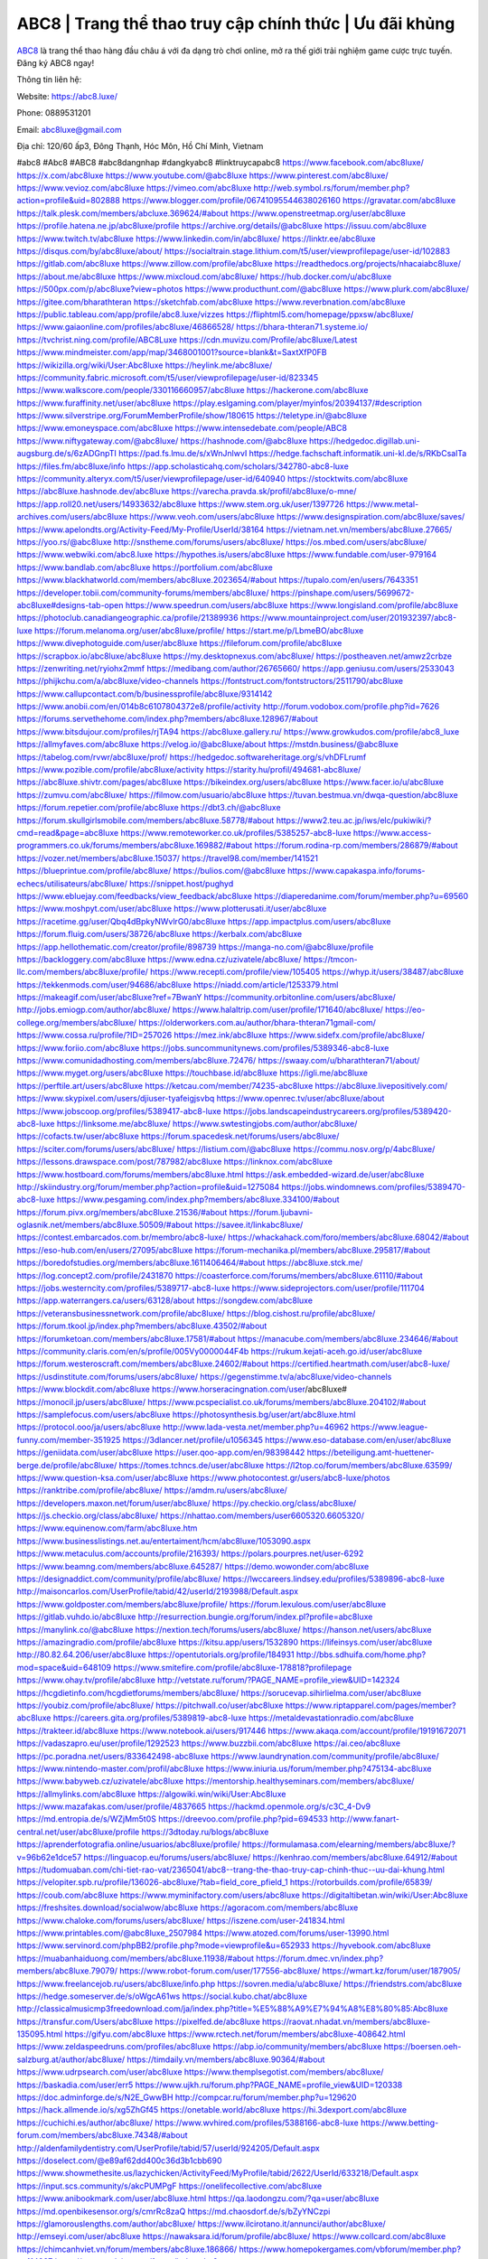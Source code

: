 ABC8 | Trang thể thao truy cập chính thức | Ưu đãi khủng
===================================

`ABC8 <https://abc8.luxe/>`_ là trang thể thao hàng đầu châu á với đa dạng trò chơi online, mở ra thế giới trải nghiệm game cược trực tuyến. Đăng ký ABC8 ngay!

Thông tin liên hệ:

Website: https://abc8.luxe/ 

Phone: 0889531201

Email: abc8luxe@gmail.com

Địa chỉ: 120/60 ấp3, Đông Thạnh, Hóc Môn, Hồ Chí Minh, Vietnam

#abc8 #Abc8 #ABC8 #abc8dangnhap #dangkyabc8 #linktruycapabc8
https://www.facebook.com/abc8luxe/
https://x.com/abc8luxe
https://www.youtube.com/@abc8luxe
https://www.pinterest.com/abc8luxe/
https://www.vevioz.com/abc8luxe
https://vimeo.com/abc8luxe
http://web.symbol.rs/forum/member.php?action=profile&uid=802888
https://www.blogger.com/profile/06741095544638026160
https://gravatar.com/abc8luxe
https://talk.plesk.com/members/abcluxe.369624/#about
https://www.openstreetmap.org/user/abc8luxe
https://profile.hatena.ne.jp/abc8luxe/profile
https://archive.org/details/@abc8luxe
https://issuu.com/abc8luxe
https://www.twitch.tv/abc8luxe
https://www.linkedin.com/in/abc8luxe/
https://linktr.ee/abc8luxe
https://disqus.com/by/abc8luxe/about/
https://socialtrain.stage.lithium.com/t5/user/viewprofilepage/user-id/102883
https://gitlab.com/abc8luxe
https://www.zillow.com/profile/abc8luxe
https://readthedocs.org/projects/nhacaiabc8luxe/
https://about.me/abc8luxe
https://www.mixcloud.com/abc8luxe/
https://hub.docker.com/u/abc8luxe
https://500px.com/p/abc8luxe?view=photos
https://www.producthunt.com/@abc8luxe
https://www.plurk.com/abc8luxe/
https://gitee.com/bharathteran
https://sketchfab.com/abc8luxe
https://www.reverbnation.com/abc8luxe
https://public.tableau.com/app/profile/abc8.luxe/vizzes
https://fliphtml5.com/homepage/ppxsw/abc8luxe/
https://www.gaiaonline.com/profiles/abc8luxe/46866528/
https://bhara-thteran71.systeme.io/
https://tvchrist.ning.com/profile/ABC8Luxe
https://cdn.muvizu.com/Profile/abc8luxe/Latest
https://www.mindmeister.com/app/map/3468001001?source=blank&t=SaxtXfP0FB
https://wikizilla.org/wiki/User:Abc8luxe
https://heylink.me/abc8luxe/
https://community.fabric.microsoft.com/t5/user/viewprofilepage/user-id/823345
https://www.walkscore.com/people/330116660957/abc8luxe
https://hackerone.com/abc8luxe
https://www.furaffinity.net/user/abc8luxe
https://play.eslgaming.com/player/myinfos/20394137/#description
https://www.silverstripe.org/ForumMemberProfile/show/180615
https://teletype.in/@abc8luxe
https://www.emoneyspace.com/abc8luxe
https://www.intensedebate.com/people/ABC8
https://www.niftygateway.com/@abc8luxe/
https://hashnode.com/@abc8luxe
https://hedgedoc.digillab.uni-augsburg.de/s/6zADGnpTI
https://pad.fs.lmu.de/s/xWnJnlwvI
https://hedge.fachschaft.informatik.uni-kl.de/s/RKbCsalTa
https://files.fm/abc8luxe/info
https://app.scholasticahq.com/scholars/342780-abc8-luxe
https://community.alteryx.com/t5/user/viewprofilepage/user-id/640940
https://stocktwits.com/abc8luxe
https://abc8luxe.hashnode.dev/abc8luxe
https://varecha.pravda.sk/profil/abc8luxe/o-mne/
https://app.roll20.net/users/14933632/abc8luxe
https://www.stem.org.uk/user/1397726
https://www.metal-archives.com/users/abc8luxe
https://www.veoh.com/users/abc8luxe
https://www.designspiration.com/abc8luxe/saves/
https://www.apelondts.org/Activity-Feed/My-Profile/UserId/38164
https://vietnam.net.vn/members/abc8luxe.27665/
https://yoo.rs/@abc8luxe
http://snstheme.com/forums/users/abc8luxe/
https://os.mbed.com/users/abc8luxe/
https://www.webwiki.com/abc8.luxe
https://hypothes.is/users/abc8luxe
https://www.fundable.com/user-979164
https://www.bandlab.com/abc8luxe
https://portfolium.com/abc8luxe
https://www.blackhatworld.com/members/abc8luxe.2023654/#about
https://tupalo.com/en/users/7643351
https://developer.tobii.com/community-forums/members/abc8luxe/
https://pinshape.com/users/5699672-abc8luxe#designs-tab-open
https://www.speedrun.com/users/abc8luxe
https://www.longisland.com/profile/abc8luxe
https://photoclub.canadiangeographic.ca/profile/21389936
https://www.mountainproject.com/user/201932397/abc8-luxe
https://forum.melanoma.org/user/abc8luxe/profile/
https://start.me/p/LbmeBO/abc8luxe
https://www.divephotoguide.com/user/abc8luxe
https://fileforum.com/profile/abc8luxe
https://scrapbox.io/abc8luxe/abc8luxe
https://my.desktopnexus.com/abc8luxe/
https://postheaven.net/amwz2crbze
https://zenwriting.net/ryiohx2mmf
https://medibang.com/author/26765660/
https://app.geniusu.com/users/2533043
https://phijkchu.com/a/abc8luxe/video-channels
https://fontstruct.com/fontstructors/2511790/abc8luxe
https://www.callupcontact.com/b/businessprofile/abc8luxe/9314142
https://www.anobii.com/en/014b8c6107804372e8/profile/activity
http://forum.vodobox.com/profile.php?id=7626
https://forums.servethehome.com/index.php?members/abc8luxe.128967/#about
https://www.bitsdujour.com/profiles/rjTA94
https://abc8luxe.gallery.ru/
https://www.growkudos.com/profile/abc8_luxe
https://allmyfaves.com/abc8luxe
https://velog.io/@abc8luxe/about
https://mstdn.business/@abc8luxe
https://tabelog.com/rvwr/abc8luxe/prof/
https://hedgedoc.softwareheritage.org/s/vhDFLrumf
https://www.pozible.com/profile/abc8luxe/activity
https://starity.hu/profil/494681-abc8luxe/
https://abc8luxe.shivtr.com/pages/abc8luxe
https://bikeindex.org/users/abc8luxe
https://www.facer.io/u/abc8luxe
https://zumvu.com/abc8luxe/
https://filmow.com/usuario/abc8luxe
https://tuvan.bestmua.vn/dwqa-question/abc8luxe
https://forum.repetier.com/profile/abc8luxe
https://dbt3.ch/@abc8luxe
https://forum.skullgirlsmobile.com/members/abc8luxe.58778/#about
https://www2.teu.ac.jp/iws/elc/pukiwiki/?cmd=read&page=abc8luxe
https://www.remoteworker.co.uk/profiles/5385257-abc8-luxe
https://www.access-programmers.co.uk/forums/members/abc8luxe.169882/#about
https://forum.rodina-rp.com/members/286879/#about
https://vozer.net/members/abc8luxe.15037/
https://travel98.com/member/141521
https://blueprintue.com/profile/abc8luxe/
https://bulios.com/@abc8luxe
https://www.capakaspa.info/forums-echecs/utilisateurs/abc8luxe/
https://snippet.host/pughyd
https://www.ebluejay.com/feedbacks/view_feedback/abc8luxe
https://diaperedanime.com/forum/member.php?u=69560
https://www.moshpyt.com/user/abc8luxe
https://www.plotterusati.it/user/abc8luxe
https://racetime.gg/user/Qbq4dBpkyNWvlrG0/abc8luxe
https://app.impactplus.com/users/abc8luxe
https://forum.fluig.com/users/38726/abc8luxe
https://kerbalx.com/abc8luxe
https://app.hellothematic.com/creator/profile/898739
https://manga-no.com/@abc8luxe/profile
https://backloggery.com/abc8luxe
https://www.edna.cz/uzivatele/abc8luxe/
https://tmcon-llc.com/members/abc8luxe/profile/
https://www.recepti.com/profile/view/105405
https://whyp.it/users/38487/abc8luxe
https://tekkenmods.com/user/94686/abc8luxe
https://niadd.com/article/1253379.html
https://makeagif.com/user/abc8luxe?ref=7BwanY
https://community.orbitonline.com/users/abc8luxe/
http://jobs.emiogp.com/author/abc8luxe/
https://www.halaltrip.com/user/profile/171640/abc8luxe/
https://eo-college.org/members/abc8luxe/
https://olderworkers.com.au/author/bhara-thteran71gmail-com/
https://www.cossa.ru/profile/?ID=257026
https://mez.ink/abc8luxe
https://www.sidefx.com/profile/abc8luxe/
https://www.foriio.com/abc8luxe
https://jobs.suncommunitynews.com/profiles/5389346-abc8-luxe
https://www.comunidadhosting.com/members/abc8luxe.72476/
https://swaay.com/u/bharathteran71/about/
https://www.myget.org/users/abc8luxe
https://touchbase.id/abc8luxe
https://igli.me/abc8luxe
https://perftile.art/users/abc8luxe
https://ketcau.com/member/74235-abc8luxe
https://abc8luxe.livepositively.com/
https://www.skypixel.com/users/djiuser-tyafeigjsvbq
https://www.openrec.tv/user/abc8luxe/about
https://www.jobscoop.org/profiles/5389417-abc8-luxe
https://jobs.landscapeindustrycareers.org/profiles/5389420-abc8-luxe
https://linksome.me/abc8luxe/
https://www.swtestingjobs.com/author/abc8luxe/
https://cofacts.tw/user/abc8luxe
https://forum.spacedesk.net/forums/users/abc8luxe/
https://sciter.com/forums/users/abc8luxe/
https://listium.com/@abc8luxe
https://commu.nosv.org/p/4abc8luxe/
https://lessons.drawspace.com/post/787982/abc8luxe
https://linknox.com/abc8luxe
https://www.hostboard.com/forums/members/abc8luxe.html
https://ask.embedded-wizard.de/user/abc8luxe
http://skiindustry.org/forum/member.php?action=profile&uid=1275084
https://jobs.windomnews.com/profiles/5389470-abc8-luxe
https://www.pesgaming.com/index.php?members/abc8luxe.334100/#about
https://forum.pivx.org/members/abc8luxe.21536/#about
https://forum.ljubavni-oglasnik.net/members/abc8luxe.50509/#about
https://savee.it/linkabc8luxe/
https://contest.embarcados.com.br/membro/abc8-luxe/
https://whackahack.com/foro/members/abc8luxe.68042/#about
https://eso-hub.com/en/users/27095/abc8luxe
https://forum-mechanika.pl/members/abc8luxe.295817/#about
https://boredofstudies.org/members/abc8luxe.1611406464/#about
https://abc8luxe.stck.me/
https://log.concept2.com/profile/2431870
https://coasterforce.com/forums/members/abc8luxe.61110/#about
https://jobs.westerncity.com/profiles/5389717-abc8-luxe
https://www.sideprojectors.com/user/profile/111704
https://app.waterrangers.ca/users/63128/about
https://songdew.com/abc8luxe
https://veteransbusinessnetwork.com/profile/abc8luxe/
https://blog.cishost.ru/profile/abc8luxe/
https://forum.tkool.jp/index.php?members/abc8luxe.43502/#about
https://forumketoan.com/members/abc8luxe.17581/#about
https://manacube.com/members/abc8luxe.234646/#about
https://community.claris.com/en/s/profile/005Vy0000044F4b
https://rukum.kejati-aceh.go.id/user/abc8luxe
https://forum.westeroscraft.com/members/abc8luxe.24602/#about
https://certified.heartmath.com/user/abc8-luxe/
https://usdinstitute.com/forums/users/abc8luxe/
https://gegenstimme.tv/a/abc8luxe/video-channels
https://www.blockdit.com/abc8luxe
https://www.horseracingnation.com/user/abc8luxe#
https://monocil.jp/users/abc8luxe/
https://www.pcspecialist.co.uk/forums/members/abc8luxe.204102/#about
https://samplefocus.com/users/abc8luxe
https://photosynthesis.bg/user/art/abc8luxe.html
https://protocol.ooo/ja/users/abc8luxe
http://www.lada-vesta.net/member.php?u=46962
https://www.league-funny.com/member-351925
https://3dlancer.net/profile/u1056345
https://www.eso-database.com/en/user/abc8luxe
https://geniidata.com/user/abc8luxe
https://user.qoo-app.com/en/98398442
https://beteiligung.amt-huettener-berge.de/profile/abc8luxe/
https://tomes.tchncs.de/user/abc8luxe
https://l2top.co/forum/members/abc8luxe.63599/
https://www.question-ksa.com/user/abc8luxe
https://www.photocontest.gr/users/abc8-luxe/photos
https://ranktribe.com/profile/abc8luxe/
https://amdm.ru/users/abc8luxe/
https://developers.maxon.net/forum/user/abc8luxe/
https://py.checkio.org/class/abc8luxe/
https://js.checkio.org/class/abc8luxe/
https://nhattao.com/members/user6605320.6605320/
https://www.equinenow.com/farm/abc8luxe.htm
https://www.businesslistings.net.au/entertaiment/hcm/abc8luxe/1053090.aspx
https://www.metaculus.com/accounts/profile/216393/
https://polars.pourpres.net/user-6292
https://www.beamng.com/members/abc8luxe.645287/
https://demo.wowonder.com/abc8luxe
https://designaddict.com/community/profile/abc8luxe/
https://lwccareers.lindsey.edu/profiles/5389896-abc8-luxe
http://maisoncarlos.com/UserProfile/tabid/42/userId/2193988/Default.aspx
https://www.goldposter.com/members/abc8luxe/profile/
https://forum.lexulous.com/user/abc8luxe
https://gitlab.vuhdo.io/abc8luxe
http://resurrection.bungie.org/forum/index.pl?profile=abc8luxe
https://manylink.co/@abc8luxe
https://nextion.tech/forums/users/abc8luxe/
https://hanson.net/users/abc8luxe
https://amazingradio.com/profile/abc8luxe
https://kitsu.app/users/1532890
https://lifeinsys.com/user/abc8luxe
http://80.82.64.206/user/abc8luxe
https://opentutorials.org/profile/184931
http://bbs.sdhuifa.com/home.php?mod=space&uid=648109
https://www.smitefire.com/profile/abc8luxe-178818?profilepage
https://www.ohay.tv/profile/abc8luxe
http://vetstate.ru/forum/?PAGE_NAME=profile_view&UID=142324
https://hcgdietinfo.com/hcgdietforums/members/abc8luxe/
https://sorucevap.sihirlielma.com/user/abc8luxe
https://youbiz.com/profile/abc8luxe/
https://pitchwall.co/user/abc8luxe
https://www.riptapparel.com/pages/member?abc8luxe
https://careers.gita.org/profiles/5389819-abc8-luxe
https://metaldevastationradio.com/abc8luxe
https://trakteer.id/abc8luxe
https://www.notebook.ai/users/917446
https://www.akaqa.com/account/profile/19191672071
https://vadaszapro.eu/user/profile/1292523
https://www.buzzbii.com/abc8luxe
https://ai.ceo/abc8luxe
https://pc.poradna.net/users/833642498-abc8luxe
https://www.laundrynation.com/community/profile/abc8luxe/
https://www.nintendo-master.com/profil/abc8luxe
https://www.iniuria.us/forum/member.php?475134-abc8luxe
https://www.babyweb.cz/uzivatele/abc8luxe
https://mentorship.healthyseminars.com/members/abc8luxe/
https://allmylinks.com/abc8luxe
https://algowiki.win/wiki/User:Abc8luxe
https://www.mazafakas.com/user/profile/4837665
https://hackmd.openmole.org/s/c3C_4-Dv9
https://md.entropia.de/s/WZjMm5t0S
https://dreevoo.com/profile.php?pid=694533
http://www.fanart-central.net/user/abc8luxe/profile
https://3dtoday.ru/blogs/abc8luxe
https://aprenderfotografia.online/usuarios/abc8luxe/profile/
https://formulamasa.com/elearning/members/abc8luxe/?v=96b62e1dce57
https://linguacop.eu/forums/users/abc8luxe/
https://kenhrao.com/members/abc8luxe.64912/#about
https://tudomuaban.com/chi-tiet-rao-vat/2365041/abc8--trang-the-thao-truy-cap-chinh-thuc--uu-dai-khung.html
https://velopiter.spb.ru/profile/136026-abc8luxe/?tab=field_core_pfield_1
https://rotorbuilds.com/profile/65839/
https://coub.com/abc8luxe
https://www.myminifactory.com/users/abc8luxe
https://digitaltibetan.win/wiki/User:Abc8luxe
https://freshsites.download/socialwow/abc8luxe
https://agoracom.com/members/abc8luxe
https://www.chaloke.com/forums/users/abc8luxe/
https://iszene.com/user-241834.html
https://www.printables.com/@abc8luxe_2507984
https://www.atozed.com/forums/user-13990.html
https://www.servinord.com/phpBB2/profile.php?mode=viewprofile&u=652933
https://hyvebook.com/abc8luxe
https://muabanhaiduong.com/members/abc8luxe.11938/#about
https://forum.dmec.vn/index.php?members/abc8luxe.79079/
https://www.robot-forum.com/user/177556-abc8luxe/
https://wmart.kz/forum/user/187905/
https://www.freelancejob.ru/users/abc8luxe/info.php
https://sovren.media/u/abc8luxe/
https://friendstrs.com/abc8luxe
https://hedge.someserver.de/s/oWgcA61ws
https://social.kubo.chat/abc8luxe
http://classicalmusicmp3freedownload.com/ja/index.php?title=%E5%88%A9%E7%94%A8%E8%80%85:Abc8luxe
https://transfur.com/Users/abc8luxe
https://pixelfed.de/abc8luxe
https://raovat.nhadat.vn/members/abc8luxe-135095.html
https://gifyu.com/abc8luxe
https://www.rctech.net/forum/members/abc8luxe-408642.html
https://www.zeldaspeedruns.com/profiles/abc8luxe
https://abp.io/community/members/abc8luxe
https://boersen.oeh-salzburg.at/author/abc8luxe/
https://timdaily.vn/members/abc8luxe.90364/#about
https://www.udrpsearch.com/user/abc8luxe
https://www.themplsegotist.com/members/abc8luxe/
https://baskadia.com/user/err5
https://www.ujkh.ru/forum.php?PAGE_NAME=profile_view&UID=120338
https://doc.adminforge.de/s/N2E_GwwBH
http://compcar.ru/forum/member.php?u=129620
https://hack.allmende.io/s/xg5ZhGf45
https://onetable.world/abc8luxe
https://hi.3dexport.com/abc8luxe
https://cuchichi.es/author/abc8luxe/
https://www.wvhired.com/profiles/5388166-abc8-luxe
https://www.betting-forum.com/members/abc8luxe.74348/#about
http://aldenfamilydentistry.com/UserProfile/tabid/57/userId/924205/Default.aspx
https://doselect.com/@e89af62dd400c36d3b1cbb690
https://www.showmethesite.us/lazychicken/ActivityFeed/MyProfile/tabid/2622/UserId/633218/Default.aspx
https://input.scs.community/s/akcPUMPgF
https://onelifecollective.com/abc8luxe
https://www.anibookmark.com/user/abc8luxe.html
https://qa.laodongzu.com/?qa=user/abc8luxe
https://md.openbikesensor.org/s/cmrRc8zaQ
https://md.chaosdorf.de/s/bZyYNCzpi
https://glamorouslengths.com/author/abc8luxe/
https://www.ilcirotano.it/annunci/author/abc8luxe/
http://emseyi.com/user/abc8luxe
https://nawaksara.id/forum/profile/abc8luxe/
https://www.collcard.com/abc8luxe
https://chimcanhviet.vn/forum/members/abc8luxe.186866/
https://www.homepokergames.com/vbforum/member.php?u=114837
https://www.cadviet.com/forum/index.php?app=core&module=members&controller=profile&id=193123&tab=field_core_pfield_13
https://tatoeba.org/vi/user/profile/abc8luxe
https://www.asklent.com/user/abc8luxe
http://delphi.larsbo.org/user/abc8luxe
https://pad.stuve.uni-ulm.de/s/jgvNbxv1p
https://zix.vn/members/abc8luxe.154853/#about
https://my.djtechtools.com/users/1451662
https://www.pixiv.net/en/users/110364763
https://golbis.com/user/abc8luxe/
https://eternagame.org/players/414844
http://memmai.com/index.php?members/abc8luxe.15293/#about
https://www.fitundgesund.at/profil/abc8luxe
https://fileforums.com/member.php?u=275982
https://nmpeoplesrepublick.com/community/profile/abc8luxe/
https://findaspring.org/members/abc8luxe/
https://ingmac.ru/forum/?PAGE_NAME=profile_view&UID=58473
http://l-avt.ru/support/dialog/?PAGE_NAME=profile_view&UID=78918
https://chothai24h.com/members/16712-abc8luxe.html
https://club.doctissimo.fr/abc8luxe/
https://www.outlived.co.uk/author/abc8luxe/
https://motion-gallery.net/users/654024
https://linkmix.co/27106408
https://potofu.me/abc8luxe
https://www.mycast.io/profiles/296254/username/abc8luxe
https://www.sythe.org/members/abc8luxe.1801653/
https://www.penmai.com/community/members/abc8luxe.415786/#about
https://dongnairaovat.com/members/abc8luxe.23281.html
https://kemono.im/abc8luxe/abc8luxe
https://imgcredit.xyz/abc8luxe
https://violet.vn/user/show/id/14975498
http://www.innetads.com/view/item-3005197-abc8luxe.html
https://expathealthseoul.com/profile/abc8luxe/
https://community.fyers.in/member/klkYeqm9s1
https://www.multichain.com/qa/user/abc8luxe
https://www.snipesocial.co.uk/abc8luxe
https://schoolido.lu/user/abc8luxe/
https://www.inflearn.com/users/1484653/@abc8luxe
https://qna.habr.com/user/abc8luxe
https://controlc.com/2ada5bef
http://psicolinguistica.letras.ufmg.br/wiki/index.php/Usu%C3%A1rio:Abc8luxe
https://wiki.sports-5.ch/index.php?title=Utilisateur:Abc8luxe
https://g0v.hackmd.io/@abc8luxe/SJRrPIrJyl
https://kowabana.jp/users/130145
https://klotzlube.ru/forum/user/281544/
https://www.bandsworksconcerts.info/index.php?abc8luxe
https://ask.mallaky.com/?qa=user/abc8luxe
https://www.faneo.es/users/abc8luxe/
https://cadillacsociety.com/users/abc8luxe/
https://www.xen-factory.com/index.php?members/abc8luxe.56836/#about
https://thiamlau.com/forum/user-8055.html
https://bandori.party/user/222955/abc8luxe/
https://www.vnbadminton.com/members/abc8luxe.54344/
https://hackaday.io/abc8luxe
https://mnogootvetov.ru/index.php?qa=user&qa_1=abc8luxe
https://deadreckoninggame.com/index.php/User:Abc8luxe
https://herpesztitkaink.hu/forums/users/abc8luxe/
https://xnforo.ir/members/abc8luxe.58254/#about
https://slatestarcodex.com/author/abc8luxe/
https://yamcode.com/untitled-106292
https://land-book.com/abc8luxe
https://illust.daysneo.com/illustrator/abc8luxe/
https://es.stylevore.com/user/abc8luxe
https://advego.com/profile/abc8luxe/
https://acomics.ru/-abc8luxe
https://modworkshop.net/user/abc8luxe
https://seomotionz.com/member.php?action=profile&uid=40092
https://tooter.in/abc8luxe
https://www.canadavideocompanies.ca/forums/users/abc8luxe/
https://pixabay.com/users/46453702/
https://postgresconf.org/users/abc8-luxe
https://stepik.org/users/981319644/profile
https://redpah.com/profile/414081/abc8luxe
https://permacultureglobal.org/users/74842-abc8-luxe
https://library.zortrax.com/members/abc8luxe/
https://www.deafvideo.tv/vlogger/abc8luxe?o=mv
https://divisionmidway.org/jobs/author/abc8luxe/
http://phpbt.online.fr/profile.php?mode=view&uid=25730
https://forum.findukhosting.com/index.php?action=profile;area=summary;u=70672
https://allmynursejobs.com/author/abc8luxe/
https://www.montessorijobsuk.co.uk/author/abc8luxe/
http://abc8luxe.geoblog.pl/
https://autismuk.com/autism-forum/users/abc8luxe/
https://geocha-production.herokuapp.com/maps/161538-abc8luxe
https://jobs.lajobsportal.org/profiles/5389742-abc8-luxe
https://magentoexpertforum.com/member.php/129023-abc8luxe
https://bulkwp.com/support-forums/users/abc8luxe/
https://forum.gekko.wizb.it/user-25870.html
https://www.heavyironjobs.com/profiles/5389764-abc8-luxe
http://www.muzikspace.com/profiledetails.aspx?profileid=83648
http://ww.metanotes.com/user/abc8luxe
https://lessonsofourland.org/users/bhara-thteran71gmail-com/
https://bbcovenant.guildlaunch.com/users/blog/6573277/?mode=view&gid=97523#
https://lkc.hp.com/member/abc8luxe
https://www.ozbargain.com.au/user/522418
https://akniga.org/profile/abc8luxe/
https://civitai.com/user/abc8luxe
https://www.chichi-pui.com/users/abc8luxe/
https://rpgplayground.com/members/abc8luxe/profile/
https://www.webwiki.de/abc8.luxe
https://securityheaders.com/?q=https%3A%2F%2Fabc8.luxe%2F&followRedirects=on
https://phuket.mol.go.th/forums/users/abc8luxe
https://formation.ifdd.francophonie.org/membres/abc8luxe/profile/
https://stylowi.pl/59653950
https://videogamemods.com/members/abc8luxe/
https://golosknig.com/profile/abc8luxe/
https://git.cryto.net/abc8luxe
https://hi-fi-forum.net/profile/977798
https://espritgames.com/members/44631030/
https://jobs.votesaveamerica.com/profiles/5387612-abc8-luxe
https://airsoftc3.com/user/106259/abc8luxe?p=about
https://www.webwiki.fr/abc8.luxe
https://lcp.learn.co.th/forums/users/abc8luxe/
https://code.datasciencedojo.com/abc8luxe
https://postr.yruz.one/profile/abc8luxe
https://justnock.com/abc8luxe
https://www.webwiki.co.uk/abc8.luxe
https://jobs.insolidarityproject.com/profiles/5387323-abc8-luxe
https://www.bondhuplus.com/abc8luxe
https://animationpaper.com/forums/users/abc8luxe/
https://haveagood.holiday/users/369127
https://forum.aceinna.com/user/abc8luxe
https://www.speedway-world.pl/forum/member.php?action=profile&uid=377962
https://www.klamm.de/forum/members/abc8luxe.152838/#about
https://vjudge.net/user/abc8luxe
https://prosinrefgi.wixsite.com/pmbpf/profile/abc8luxe/profile
https://my.omsystem.com/members/abc8luxe
https://www.passes.com/abc8luxe
https://www.cgalliance.org/forums/members/abc8luxe.40247/#about
https://sites.google.com/view/abc8luxe/home
https://www.kenpoguy.com/phasickombatives/profile.php?section=personal&id=2260908
http://newdigital-world.com/members/abc8luxe.html
https://www.fmscout.com/users/abc8luxe.html
https://activepages.com.au/profile/abc8luxe
https://undrtone.com/abc8luxe
https://www.kuhustle.com/@abc8luxe
https://forum.tomedo.de/index.php/user/abc8luxe
https://meat-inform.com/members/abc8luxe/profile
https://www.hentai-foundry.com/user/abc8luxe/profile
https://gesoten.com/profile/detail/10529332
http://www.bestqp.com/user/abc8luxe
https://www.max2play.com/en/forums/users/abc8luxe/
https://blender.community/abc8luxe/
https://www.deviantart.com/abc8luxe
https://www.ameba.jp/profile/general/abc8luxe/
https://www.astrobin.com/users/abc8luxe/
https://fitinline.com/profile/abc8luxe/
https://spiderum.com/nguoi-dung/abc8luxe
https://bootstrapbay.com/user/abc8luxe
https://www.rwaq.org/users/abc8luxe
https://www.planet-casio.com/Fr/compte/voir_profil.php?membre=abc8luxe
https://community.wongcw.com/abc8luxe
https://www.hoaxbuster.com/redacteur/abc8luxe
https://code.antopie.org/abc8luxe
https://www.jumpinsport.com/users/abc8luxe
https://gitconnected.com/abc8luxe
https://www.herlypc.es/community/profile/abc8luxe/
https://www.syncdocs.com/forums/profile/abc8luxe
https://www.royalroad.com/profile/564539
https://forums.galciv3.com/user/7389363
https://my.nsta.org/profile/hWgwDdkIXNE_E
https://community.amd.com/t5/user/viewprofilepage/user-id/441907
https://shenasname.ir/ask/user/abc8luxe
https://socialsocial.social/user/abc8luxe/
https://git.fuwafuwa.moe/abc8luxe
https://hacktivizm.org/members/abc8luxe.32113/#about
https://paste.intergen.online/view/c3277b92
https://www.notateslaapp.com/community/members/abc8luxe.4611/#about
https://komunitastoto.com/abc8luxe
https://website.informer.com/abc8.luxe
https://pad.stuvus.uni-stuttgart.de/s/hsrDPZAXP
https://hedgedoc.eclair.ec-lyon.fr/s/JwEcAgGfy
https://www.buzzsprout.com/2101801/episodes/15888592-abc8-luxe
https://podcastaddict.com/episode/https%3A%2F%2Fwww.buzzsprout.com%2F2101801%2Fepisodes%2F15888592-abc8-luxe.mp3&podcastId=4475093
https://hardanreidlinglbeu.wixsite.com/elinor-salcedo/podcast/episode/8159f5df/abc8luxe
https://www.podfriend.com/podcast/elinor-salcedo/episode/Buzzsprout-15888592/
https://curiocaster.com/podcast/pi6385247/28959257298
https://castbox.fm/episode/abc8.luxe-id5445226-id742903583
https://fountain.fm/episode/UKNt4T7duuAiyk198xC8
https://www.podchaser.com/podcasts/elinor-salcedo-5339040/episodes/abc8luxe-226313356
https://plus.rtl.de/podcast/elinor-salcedo-wy64ydd31evk2/abc8luxe-8xvf9iiuqunzv
https://www.podparadise.com/Podcast/1688863333/Listen/1728432000/0
https://www.listennotes.com/podcasts/elinor-salcedo/abc8luxe-lZIyaoNJ4wK/
https://podbay.fm/p/elinor-salcedo/e/1728406800
https://www.ivoox.com/en/abc8-luxe-audios-mp3_rf_134625246_1.html
https://goodpods.com/podcasts/elinor-salcedo-257466/abc8luxe-75847832
https://www.iheart.com/podcast/269-elinor-salcedo-115585662/episode/abc8luxe-225070671/
https://www.deezer.com/fr/episode/678226911
https://open.spotify.com/episode/6b3OsJQaIx2NF6m9vT21mI?si=aQ6J-tkSR9K6ojS0AkopPg
https://podtail.com/podcast/corey-alonzo/abc8-luxe/
https://player.fm/series/elinor-salcedo/abc8luxe
https://podcastindex.org/podcast/6385247?episode=28959257298
https://www.steno.fm/show/77680b6e-8b07-53ae-bcab-9310652b155c/episode/QnV6enNwcm91dC0xNTg4ODU5Mg==
https://podverse.fm/fr/episode/UBB_gabS7
https://app.podcastguru.io/podcast/elinor-salcedo-1688863333/episode/abc8-luxe-bb6ca69ad0ba00aa6dd47053777bfc3c
https://podcasts-francais.fr/podcast/corey-alonzo/abc8-luxe
https://irepod.com/podcast/corey-alonzo/abc8-luxe
https://australian-podcasts.com/podcast/corey-alonzo/abc8-luxe
https://toppodcasts.be/podcast/corey-alonzo/abc8-luxe
https://canadian-podcasts.com/podcast/corey-alonzo/abc8-luxe
https://uk-podcasts.co.uk/podcast/corey-alonzo/abc8-luxe
https://deutschepodcasts.de/podcast/corey-alonzo/abc8-luxe
https://nederlandse-podcasts.nl/podcast/corey-alonzo/abc8-luxe
https://american-podcasts.com/podcast/corey-alonzo/abc8-luxe
https://norske-podcaster.com/podcast/corey-alonzo/abc8-luxe
https://danske-podcasts.dk/podcast/corey-alonzo/abc8-luxe
https://italia-podcast.it/podcast/corey-alonzo/abc8-luxe
https://podmailer.com/podcast/corey-alonzo/abc8-luxe
https://podcast-espana.es/podcast/corey-alonzo/abc8-luxe
https://suomalaiset-podcastit.fi/podcast/corey-alonzo/abc8-luxe
https://indian-podcasts.com/podcast/corey-alonzo/abc8-luxe
https://poddar.se/podcast/corey-alonzo/abc8-luxe
https://nzpod.co.nz/podcast/corey-alonzo/abc8-luxe
https://pod.pe/podcast/corey-alonzo/abc8-luxe
https://podcast-chile.com/podcast/corey-alonzo/abc8-luxe
https://podcast-colombia.co/podcast/corey-alonzo/abc8-luxe
https://podcasts-brasileiros.com/podcast/corey-alonzo/abc8-luxe
https://podcast-mexico.mx/podcast/corey-alonzo/abc8-luxe
https://music.amazon.com/podcasts/ef0d1b1b-8afc-4d07-b178-4207746410b2/episodes/9016e6e6-f670-4b86-81ed-e32c87a9055e/elinor-salcedo-abc8-luxe
https://music.amazon.co.jp/podcasts/ef0d1b1b-8afc-4d07-b178-4207746410b2/episodes/9016e6e6-f670-4b86-81ed-e32c87a9055e/elinor-salcedo-abc8-luxe
https://music.amazon.de/podcasts/ef0d1b1b-8afc-4d07-b178-4207746410b2/episodes/9016e6e6-f670-4b86-81ed-e32c87a9055e/elinor-salcedo-abc8-luxe
https://music.amazon.co.uk/podcasts/ef0d1b1b-8afc-4d07-b178-4207746410b2/episodes/9016e6e6-f670-4b86-81ed-e32c87a9055e/elinor-salcedo-abc8-luxe
https://music.amazon.fr/podcasts/ef0d1b1b-8afc-4d07-b178-4207746410b2/episodes/9016e6e6-f670-4b86-81ed-e32c87a9055e/elinor-salcedo-abc8-luxe
https://music.amazon.ca/podcasts/ef0d1b1b-8afc-4d07-b178-4207746410b2/episodes/9016e6e6-f670-4b86-81ed-e32c87a9055e/elinor-salcedo-abc8-luxe
https://music.amazon.in/podcasts/ef0d1b1b-8afc-4d07-b178-4207746410b2/episodes/9016e6e6-f670-4b86-81ed-e32c87a9055e/elinor-salcedo-abc8-luxe
https://music.amazon.it/podcasts/ef0d1b1b-8afc-4d07-b178-4207746410b2/episodes/9016e6e6-f670-4b86-81ed-e32c87a9055e/elinor-salcedo-abc8-luxe
https://music.amazon.es/podcasts/ef0d1b1b-8afc-4d07-b178-4207746410b2/episodes/9016e6e6-f670-4b86-81ed-e32c87a9055e/elinor-salcedo-abc8-luxe
https://music.amazon.com.br/podcasts/ef0d1b1b-8afc-4d07-b178-4207746410b2/episodes/9016e6e6-f670-4b86-81ed-e32c87a9055e/elinor-salcedo-abc8-luxe
https://music.amazon.com.au/podcasts/ef0d1b1b-8afc-4d07-b178-4207746410b2/episodes/9016e6e6-f670-4b86-81ed-e32c87a9055e/elinor-salcedo-abc8-luxe
https://podcasts.apple.com/us/podcast/abc8-luxe/id1688863333?i=1000672257702
https://podcasts.apple.com/bh/podcast/abc8-luxe/id1688863333?i=1000672257702
https://podcasts.apple.com/bw/podcast/abc8-luxe/id1688863333?i=1000672257702
https://podcasts.apple.com/cm/podcast/abc8-luxe/id1688863333?i=1000672257702
https://podcasts.apple.com/ci/podcast/abc8-luxe/id1688863333?i=1000672257702
https://podcasts.apple.com/eg/podcast/abc8-luxe/id1688863333?i=1000672257702
https://podcasts.apple.com/gw/podcast/abc8-luxe/id1688863333?i=1000672257702
https://podcasts.apple.com/in/podcast/abc8-luxe/id1688863333?i=1000672257702
https://podcasts.apple.com/il/podcast/abc8-luxe/id1688863333?i=1000672257702
https://podcasts.apple.com/jo/podcast/abc8-luxe/id1688863333?i=1000672257702
https://podcasts.apple.com/ke/podcast/abc8-luxe/id1688863333?i=1000672257702
https://podcasts.apple.com/kw/podcast/abc8-luxe/id1688863333?i=1000672257702
https://podcasts.apple.com/mg/podcast/abc8-luxe/id1688863333?i=1000672257702
https://podcasts.apple.com/ml/podcast/abc8-luxe/id1688863333?i=1000672257702
https://podcasts.apple.com/ma/podcast/abc8-luxe/id1688863333?i=1000672257702
https://podcasts.apple.com/mu/podcast/abc8-luxe/id1688863333?i=1000672257702
https://podcasts.apple.com/mz/podcast/abc8-luxe/id1688863333?i=1000672257702
https://podcasts.apple.com/ne/podcast/abc8-luxe/id1688863333?i=1000672257702
https://podcasts.apple.com/ng/podcast/abc8-luxe/id1688863333?i=1000672257702
https://podcasts.apple.com/om/podcast/abc8-luxe/id1688863333?i=1000672257702
https://podcasts.apple.com/qa/podcast/abc8-luxe/id1688863333?i=1000672257702
https://podcasts.apple.com/sa/podcast/abc8-luxe/id1688863333?i=1000672257702
https://podcasts.apple.com/sn/podcast/abc8-luxe/id1688863333?i=1000672257702
https://podcasts.apple.com/za/podcast/abc8-luxe/id1688863333?i=1000672257702
https://podcasts.apple.com/tn/podcast/abc8-luxe/id1688863333?i=1000672257702
https://podcasts.apple.com/ug/podcast/abc8-luxe/id1688863333?i=1000672257702
https://podcasts.apple.com/ae/podcast/abc8-luxe/id1688863333?i=1000672257702
https://podcasts.apple.com/au/podcast/abc8-luxe/id1688863333?i=1000672257702
https://podcasts.apple.com/hk/podcast/abc8-luxe/id1688863333?i=1000672257702
https://podcasts.apple.com/id/podcast/abc8-luxe/id1688863333?i=1000672257702
https://podcasts.apple.com/jp/podcast/abc8-luxe/id1688863333?i=1000672257702
https://podcasts.apple.com/kr/podcast/abc8-luxe/id1688863333?i=1000672257702
https://podcasts.apple.com/mo/podcast/abc8-luxe/id1688863333?i=1000672257702
https://podcasts.apple.com/my/podcast/abc8-luxe/id1688863333?i=1000672257702
https://podcasts.apple.com/nz/podcast/abc8-luxe/id1688863333?i=1000672257702
https://podcasts.apple.com/ph/podcast/abc8-luxe/id1688863333?i=1000672257702
https://podcasts.apple.com/sg/podcast/abc8-luxe/id1688863333?i=1000672257702
https://podcasts.apple.com/tw/podcast/abc8-luxe/id1688863333?i=1000672257702
https://podcasts.apple.com/th/podcast/abc8-luxe/id1688863333?i=1000672257702
https://podcasts.apple.com/vn/podcast/abc8-luxe/id1688863333?i=1000672257702
https://podcasts.apple.com/am/podcast/abc8-luxe/id1688863333?i=1000672257702
https://podcasts.apple.com/az/podcast/abc8-luxe/id1688863333?i=1000672257702
https://podcasts.apple.com/bg/podcast/abc8-luxe/id1688863333?i=1000672257702
https://podcasts.apple.com/cz/podcast/abc8-luxe/id1688863333?i=1000672257702
https://podcasts.apple.com/dk/podcast/abc8-luxe/id1688863333?i=1000672257702
https://podcasts.apple.com/de/podcast/abc8-luxe/id1688863333?i=1000672257702
https://podcasts.apple.com/ee/podcast/abc8-luxe/id1688863333?i=1000672257702
https://podcasts.apple.com/es/podcast/abc8-luxe/id1688863333?i=1000672257702
https://podcasts.apple.com/fr/podcast/abc8-luxe/id1688863333?i=1000672257702
https://podcasts.apple.com/ge/podcast/abc8-luxe/id1688863333?i=1000672257702
https://podcasts.apple.com/gr/podcast/abc8-luxe/id1688863333?i=1000672257702
https://podcasts.apple.com/hr/podcast/abc8-luxe/id1688863333?i=1000672257702
https://podcasts.apple.com/ie/podcast/abc8-luxe/id1688863333?i=1000672257702
https://podcasts.apple.com/it/podcast/abc8-luxe/id1688863333?i=1000672257702
https://podcasts.apple.com/kz/podcast/abc8-luxe/id1688863333?i=1000672257702
https://podcasts.apple.com/kg/podcast/abc8-luxe/id1688863333?i=1000672257702
https://podcasts.apple.com/lv/podcast/abc8-luxe/id1688863333?i=1000672257702
https://podcasts.apple.com/lt/podcast/abc8-luxe/id1688863333?i=1000672257702
https://podcasts.apple.com/lu/podcast/abc8-luxe/id1688863333?i=1000672257702
https://podcasts.apple.com/hu/podcast/abc8-luxe/id1688863333?i=1000672257702
https://podcasts.apple.com/mt/podcast/abc8-luxe/id1688863333?i=1000672257702
https://podcasts.apple.com/md/podcast/abc8-luxe/id1688863333?i=1000672257702
https://podcasts.apple.com/me/podcast/abc8-luxe/id1688863333?i=1000672257702
https://podcasts.apple.com/nl/podcast/abc8-luxe/id1688863333?i=1000672257702
https://podcasts.apple.com/mk/podcast/abc8-luxe/id1688863333?i=1000672257702
https://podcasts.apple.com/no/podcast/abc8-luxe/id1688863333?i=1000672257702
https://podcasts.apple.com/at/podcast/abc8-luxe/id1688863333?i=1000672257702
https://podcasts.apple.com/pl/podcast/abc8-luxe/id1688863333?i=1000672257702
https://podcasts.apple.com/pt/podcast/abc8-luxe/id1688863333?i=1000672257702
https://podcasts.apple.com/ro/podcast/abc8-luxe/id1688863333?i=1000672257702
https://podcasts.apple.com/ru/podcast/abc8-luxe/id1688863333?i=1000672257702
https://podcasts.apple.com/sk/podcast/abc8-luxe/id1688863333?i=1000672257702
https://podcasts.apple.com/si/podcast/abc8-luxe/id1688863333?i=1000672257702
https://podcasts.apple.com/fi/podcast/abc8-luxe/id1688863333?i=1000672257702
https://podcasts.apple.com/se/podcast/abc8-luxe/id1688863333?i=1000672257702
https://podcasts.apple.com/tj/podcast/abc8-luxe/id1688863333?i=1000672257702
https://podcasts.apple.com/tr/podcast/abc8-luxe/id1688863333?i=1000672257702
https://podcasts.apple.com/tm/podcast/abc8-luxe/id1688863333?i=1000672257702
https://podcasts.apple.com/ua/podcast/abc8-luxe/id1688863333?i=1000672257702
https://podcasts.apple.com/la/podcast/abc8-luxe/id1688863333?i=1000672257702
https://podcasts.apple.com/br/podcast/abc8-luxe/id1688863333?i=1000672257702
https://podcasts.apple.com/cl/podcast/abc8-luxe/id1688863333?i=1000672257702
https://podcasts.apple.com/co/podcast/abc8-luxe/id1688863333?i=1000672257702
https://podcasts.apple.com/mx/podcast/abc8-luxe/id1688863333?i=1000672257702
https://podcasts.apple.com/ca/podcast/abc8-luxe/id1688863333?i=1000672257702
https://podcasts.apple.com/podcast/abc8-luxe/id1688863333?i=1000672257702
https://chromewebstore.google.com/detail/tray-of-tender-shrimp/blmgmjeablfifgenmnfjmafnbppngoja
https://chromewebstore.google.com/detail/tray-of-tender-shrimp/blmgmjeablfifgenmnfjmafnbppngoja?hl=vi
https://chromewebstore.google.com/detail/tray-of-tender-shrimp/blmgmjeablfifgenmnfjmafnbppngoja?hl=ar
https://chromewebstore.google.com/detail/tray-of-tender-shrimp/blmgmjeablfifgenmnfjmafnbppngoja?hl=bg
https://chromewebstore.google.com/detail/tray-of-tender-shrimp/blmgmjeablfifgenmnfjmafnbppngoja?hl=bn
https://chromewebstore.google.com/detail/tray-of-tender-shrimp/blmgmjeablfifgenmnfjmafnbppngoja?hl=cs
https://chromewebstore.google.com/detail/tray-of-tender-shrimp/blmgmjeablfifgenmnfjmafnbppngoja?hl=da
https://chromewebstore.google.com/detail/tray-of-tender-shrimp/blmgmjeablfifgenmnfjmafnbppngoja?hl=de
https://chromewebstore.google.com/detail/tray-of-tender-shrimp/blmgmjeablfifgenmnfjmafnbppngoja?hl=el
https://chromewebstore.google.com/detail/tray-of-tender-shrimp/blmgmjeablfifgenmnfjmafnbppngoja?hl=fa
https://chromewebstore.google.com/detail/tray-of-tender-shrimp/blmgmjeablfifgenmnfjmafnbppngoja?hl=fr
https://chromewebstore.google.com/detail/tray-of-tender-shrimp/blmgmjeablfifgenmnfjmafnbppngoja?hl=gsw
https://chromewebstore.google.com/detail/tray-of-tender-shrimp/blmgmjeablfifgenmnfjmafnbppngoja?hl=he
https://chromewebstore.google.com/detail/tray-of-tender-shrimp/blmgmjeablfifgenmnfjmafnbppngoja?hl=hi
https://chromewebstore.google.com/detail/tray-of-tender-shrimp/blmgmjeablfifgenmnfjmafnbppngoja?hl=hr
https://chromewebstore.google.com/detail/tray-of-tender-shrimp/blmgmjeablfifgenmnfjmafnbppngoja?hl=id
https://chromewebstore.google.com/detail/tray-of-tender-shrimp/blmgmjeablfifgenmnfjmafnbppngoja?hl=it
https://chromewebstore.google.com/detail/tray-of-tender-shrimp/blmgmjeablfifgenmnfjmafnbppngoja?hl=ja
https://chromewebstore.google.com/detail/tray-of-tender-shrimp/blmgmjeablfifgenmnfjmafnbppngoja?hl=lv
https://chromewebstore.google.com/detail/tray-of-tender-shrimp/blmgmjeablfifgenmnfjmafnbppngoja?hl=ms
https://chromewebstore.google.com/detail/tray-of-tender-shrimp/blmgmjeablfifgenmnfjmafnbppngoja?hl=no
https://chromewebstore.google.com/detail/tray-of-tender-shrimp/blmgmjeablfifgenmnfjmafnbppngoja?hl=pl
https://chromewebstore.google.com/detail/tray-of-tender-shrimp/blmgmjeablfifgenmnfjmafnbppngoja?hl=pt
https://chromewebstore.google.com/detail/tray-of-tender-shrimp/blmgmjeablfifgenmnfjmafnbppngoja?hl=pt_PT
https://chromewebstore.google.com/detail/tray-of-tender-shrimp/blmgmjeablfifgenmnfjmafnbppngoja?hl=ro
https://chromewebstore.google.com/detail/tray-of-tender-shrimp/blmgmjeablfifgenmnfjmafnbppngoja?hl=te
https://chromewebstore.google.com/detail/tray-of-tender-shrimp/blmgmjeablfifgenmnfjmafnbppngoja?hl=th
https://chromewebstore.google.com/detail/tray-of-tender-shrimp/blmgmjeablfifgenmnfjmafnbppngoja?hl=tr
https://chromewebstore.google.com/detail/tray-of-tender-shrimp/blmgmjeablfifgenmnfjmafnbppngoja?hl=uk
https://chromewebstore.google.com/detail/tray-of-tender-shrimp/blmgmjeablfifgenmnfjmafnbppngoja?hl=zh
https://chromewebstore.google.com/detail/tray-of-tender-shrimp/blmgmjeablfifgenmnfjmafnbppngoja?hl=zh_HK
https://chromewebstore.google.com/detail/tray-of-tender-shrimp/blmgmjeablfifgenmnfjmafnbppngoja?hl=fil
https://chromewebstore.google.com/detail/tray-of-tender-shrimp/blmgmjeablfifgenmnfjmafnbppngoja?hl=mr
https://chromewebstore.google.com/detail/tray-of-tender-shrimp/blmgmjeablfifgenmnfjmafnbppngoja?hl=sv
https://chromewebstore.google.com/detail/tray-of-tender-shrimp/blmgmjeablfifgenmnfjmafnbppngoja?hl=sk
https://chromewebstore.google.com/detail/tray-of-tender-shrimp/blmgmjeablfifgenmnfjmafnbppngoja?hl=sl
https://chromewebstore.google.com/detail/tray-of-tender-shrimp/blmgmjeablfifgenmnfjmafnbppngoja?hl=sr
https://chromewebstore.google.com/detail/tray-of-tender-shrimp/blmgmjeablfifgenmnfjmafnbppngoja?hl=ta
https://chromewebstore.google.com/detail/tray-of-tender-shrimp/blmgmjeablfifgenmnfjmafnbppngoja?hl=hu
https://chromewebstore.google.com/detail/tray-of-tender-shrimp/blmgmjeablfifgenmnfjmafnbppngoja?hl=zh-CN
https://chromewebstore.google.com/detail/tray-of-tender-shrimp/blmgmjeablfifgenmnfjmafnbppngoja?hl=am
https://chromewebstore.google.com/detail/tray-of-tender-shrimp/blmgmjeablfifgenmnfjmafnbppngoja?hl=nl
https://chromewebstore.google.com/detail/tray-of-tender-shrimp/blmgmjeablfifgenmnfjmafnbppngoja?hl=sw
https://chromewebstore.google.com/detail/tray-of-tender-shrimp/blmgmjeablfifgenmnfjmafnbppngoja?hl=pt-BR
https://chromewebstore.google.com/detail/tray-of-tender-shrimp/blmgmjeablfifgenmnfjmafnbppngoja?hl=af
https://chromewebstore.google.com/detail/tray-of-tender-shrimp/blmgmjeablfifgenmnfjmafnbppngoja?hl=de_AT
https://chromewebstore.google.com/detail/tray-of-tender-shrimp/blmgmjeablfifgenmnfjmafnbppngoja?hl=fi
https://chromewebstore.google.com/detail/tray-of-tender-shrimp/blmgmjeablfifgenmnfjmafnbppngoja?hl=ln
https://chromewebstore.google.com/detail/tray-of-tender-shrimp/blmgmjeablfifgenmnfjmafnbppngoja?hl=pt-PT
https://chromewebstore.google.com/detail/tray-of-tender-shrimp/blmgmjeablfifgenmnfjmafnbppngoja?hl=gl
https://chromewebstore.google.com/detail/tray-of-tender-shrimp/blmgmjeablfifgenmnfjmafnbppngoja?hl=gu
https://chromewebstore.google.com/detail/tray-of-tender-shrimp/blmgmjeablfifgenmnfjmafnbppngoja?hl=ko
https://chromewebstore.google.com/detail/tray-of-tender-shrimp/blmgmjeablfifgenmnfjmafnbppngoja?hl=iw
https://chromewebstore.google.com/detail/tray-of-tender-shrimp/blmgmjeablfifgenmnfjmafnbppngoja?hl=sr_Latn
https://chromewebstore.google.com/detail/tray-of-tender-shrimp/blmgmjeablfifgenmnfjmafnbppngoja?hl=kk
https://chromewebstore.google.com/detail/tray-of-tender-shrimp/blmgmjeablfifgenmnfjmafnbppngoja?hl=zh-TW
https://chromewebstore.google.com/detail/tray-of-tender-shrimp/blmgmjeablfifgenmnfjmafnbppngoja?hl=es
https://chromewebstore.google.com/detail/tray-of-tender-shrimp/blmgmjeablfifgenmnfjmafnbppngoja?hl=et
https://chromewebstore.google.com/detail/tray-of-tender-shrimp/blmgmjeablfifgenmnfjmafnbppngoja?hl=lt
https://chromewebstore.google.com/detail/tray-of-tender-shrimp/blmgmjeablfifgenmnfjmafnbppngoja?hl=ml
https://chromewebstore.google.com/detail/tray-of-tender-shrimp/blmgmjeablfifgenmnfjmafnbppngoja?hl=ky
https://chromewebstore.google.com/detail/tray-of-tender-shrimp/blmgmjeablfifgenmnfjmafnbppngoja?hl=es_DO
https://chromewebstore.google.com/detail/tray-of-tender-shrimp/blmgmjeablfifgenmnfjmafnbppngoja?hl=uz
https://chromewebstore.google.com/detail/tray-of-tender-shrimp/blmgmjeablfifgenmnfjmafnbppngoja?hl=es_AR
https://chromewebstore.google.com/detail/tray-of-tender-shrimp/blmgmjeablfifgenmnfjmafnbppngoja?hl=eu
https://chromewebstore.google.com/detail/tray-of-tender-shrimp/blmgmjeablfifgenmnfjmafnbppngoja?hl=az
https://chromewebstore.google.com/detail/tray-of-tender-shrimp/blmgmjeablfifgenmnfjmafnbppngoja?hl=ca
https://chromewebstore.google.com/detail/tray-of-tender-shrimp/blmgmjeablfifgenmnfjmafnbppngoja?hl=es_US
https://chromewebstore.google.com/detail/tray-of-tender-shrimp/blmgmjeablfifgenmnfjmafnbppngoja?hl=zh_TW
https://chromewebstore.google.com/detail/tray-of-tender-shrimp/blmgmjeablfifgenmnfjmafnbppngoja?hl=fr_CA
https://chromewebstore.google.com/detail/tray-of-tender-shrimp/blmgmjeablfifgenmnfjmafnbppngoja?hl=es-419
https://chromewebstore.google.com/detail/tray-of-tender-shrimp/blmgmjeablfifgenmnfjmafnbppngoja?hl=mn
https://chromewebstore.google.com/detail/tray-of-tender-shrimp/blmgmjeablfifgenmnfjmafnbppngoja?hl=be
https://chromewebstore.google.com/detail/tray-of-tender-shrimp/blmgmjeablfifgenmnfjmafnbppngoja?hl=ru
https://chromewebstore.google.com/detail/tray-of-tender-shrimp/blmgmjeablfifgenmnfjmafnbppngoja?hl=es_PY
https://chromewebstore.google.com/detail/tray-of-tender-shrimp/blmgmjeablfifgenmnfjmafnbppngoja?hl=fr_CH
https://chromewebstore.google.com/detail/tray-of-tender-shrimp/blmgmjeablfifgenmnfjmafnbppngoja?hl=ka
https://chromewebstore.google.com/detail/tray-of-tender-shrimp/blmgmjeablfifgenmnfjmafnbppngoja?hl=en-GB
https://chromewebstore.google.com/detail/tray-of-tender-shrimp/blmgmjeablfifgenmnfjmafnbppngoja?hl=en-US
https://chromewebstore.google.com/detail/tray-of-tender-shrimp/blmgmjeablfifgenmnfjmafnbppngoja?gl=EG
https://chromewebstore.google.com/detail/tray-of-tender-shrimp/blmgmjeablfifgenmnfjmafnbppngoja?hl=km
https://chromewebstore.google.com/detail/tray-of-tender-shrimp/blmgmjeablfifgenmnfjmafnbppngoja?hl=my
https://chromewebstore.google.com/detail/tray-of-tender-shrimp/blmgmjeablfifgenmnfjmafnbppngoja?gl=AE
https://chromewebstore.google.com/detail/tray-of-tender-shrimp/blmgmjeablfifgenmnfjmafnbppngoja?gl=ZA
https://mcc.imtrac.in/web/abc8luxe/home/-/blogs/abc8-trang-the-thao-truy-cap-chinh-thuc-uu-dai-khung
https://mapman.gabipd.org/web/anastassia/home/-/message_boards/message/598465
https://caxman.boc-group.eu/web/abc8luxe/home/-/blogs/abc8-trang-the-thao-truy-cap-chinh-thuc-uu-dai-khung
http://www.lemmth.gr/web/abc8luxe/home/-/blogs/abc8-trang-the-thao-truy-cap-chinh-thuc-uu-dai-khung
https://www.ideage.es/portal/web/abc8luxe/home/-/blogs/abc8-%7C-trang-the-thao-truy-cap-chinh-thuc-%7C-uu-dai-khung
https://abc8luxe.notepin.co/
https://abc8luxe.localinfo.jp/posts/55568180
https://abc8luxe.themedia.jp/posts/55568181
https://abc8luxe.theblog.me/posts/55568182
https://abc8luxe.storeinfo.jp/posts/55568183
https://abc8luxe.shopinfo.jp/posts/55568184
https://abc8luxe.therestaurant.jp/posts/55568185
https://abc8luxe.amebaownd.com/posts/55568186
https://justpaste.it/g5iwk
https://hackmd.okfn.de/s/BkDpW99y1x
https://telescope.ac/abc8-trang-the-thao-truy-cap-chinh-thuc-uu-dai-khung/969ens9guwsxkjw4nzympn
https://telegra.ph/ABC8--Trang-the-thao-truy-cap-chinh-thuc--Uu-dai-khung-10-14
https://rant.li/linkabc8luxe/abc8-trang-the-thao-truy-cap-chinh-thuc-uu-dai-khung
https://www.quora.com/profile/Abc8luxe
https://glose.com/u/abc8luxe
https://sites.google.com/view/linkabc8luxe/home
https://abc8luxe.blogspot.com/2024/10/abc8-trang-thao-truy-cap-chinh-thuc-uu.html
https://abc8luxe.hashnode.dev/abc8-trang-the-thao-truy-cap-chinh-thuc-uu-dai-khung
https://670d1314aa60f.site123.me/
https://abc8-20.gitbook.io/abc8luxe
